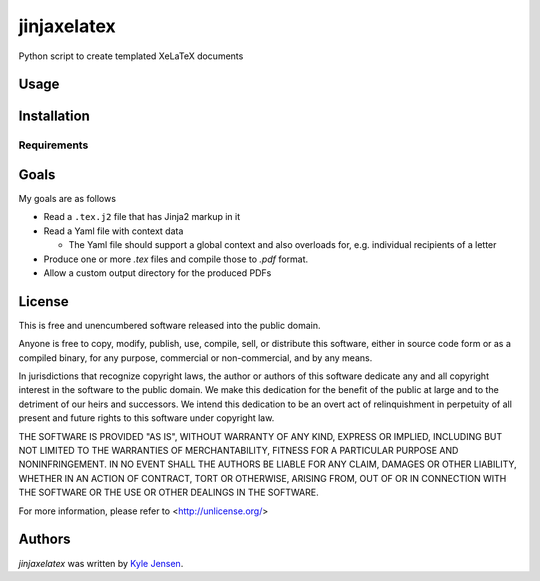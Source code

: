 jinjaxelatex
============

Python script to create templated XeLaTeX documents

Usage
-----

Installation
------------

Requirements
^^^^^^^^^^^^

Goals
-------------
My goals are as follows

- Read a ``.tex.j2`` file that has Jinja2 markup in it
- Read a Yaml file with context data

  * The Yaml file should support a global context and also
    overloads for, e.g. individual recipients of a letter

- Produce one or more `.tex` files and compile those to `.pdf` format.
- Allow a custom output directory for the produced PDFs

License
-------
This is free and unencumbered software released into the public domain.

Anyone is free to copy, modify, publish, use, compile, sell, or
distribute this software, either in source code form or as a compiled
binary, for any purpose, commercial or non-commercial, and by any
means.

In jurisdictions that recognize copyright laws, the author or authors
of this software dedicate any and all copyright interest in the
software to the public domain. We make this dedication for the benefit
of the public at large and to the detriment of our heirs and
successors. We intend this dedication to be an overt act of
relinquishment in perpetuity of all present and future rights to this
software under copyright law.

THE SOFTWARE IS PROVIDED "AS IS", WITHOUT WARRANTY OF ANY KIND,
EXPRESS OR IMPLIED, INCLUDING BUT NOT LIMITED TO THE WARRANTIES OF
MERCHANTABILITY, FITNESS FOR A PARTICULAR PURPOSE AND NONINFRINGEMENT.
IN NO EVENT SHALL THE AUTHORS BE LIABLE FOR ANY CLAIM, DAMAGES OR
OTHER LIABILITY, WHETHER IN AN ACTION OF CONTRACT, TORT OR OTHERWISE,
ARISING FROM, OUT OF OR IN CONNECTION WITH THE SOFTWARE OR THE USE OR
OTHER DEALINGS IN THE SOFTWARE.

For more information, please refer to <http://unlicense.org/>

Authors
-------

`jinjaxelatex` was written by `Kyle Jensen <kljensen@gmail.com>`_.
